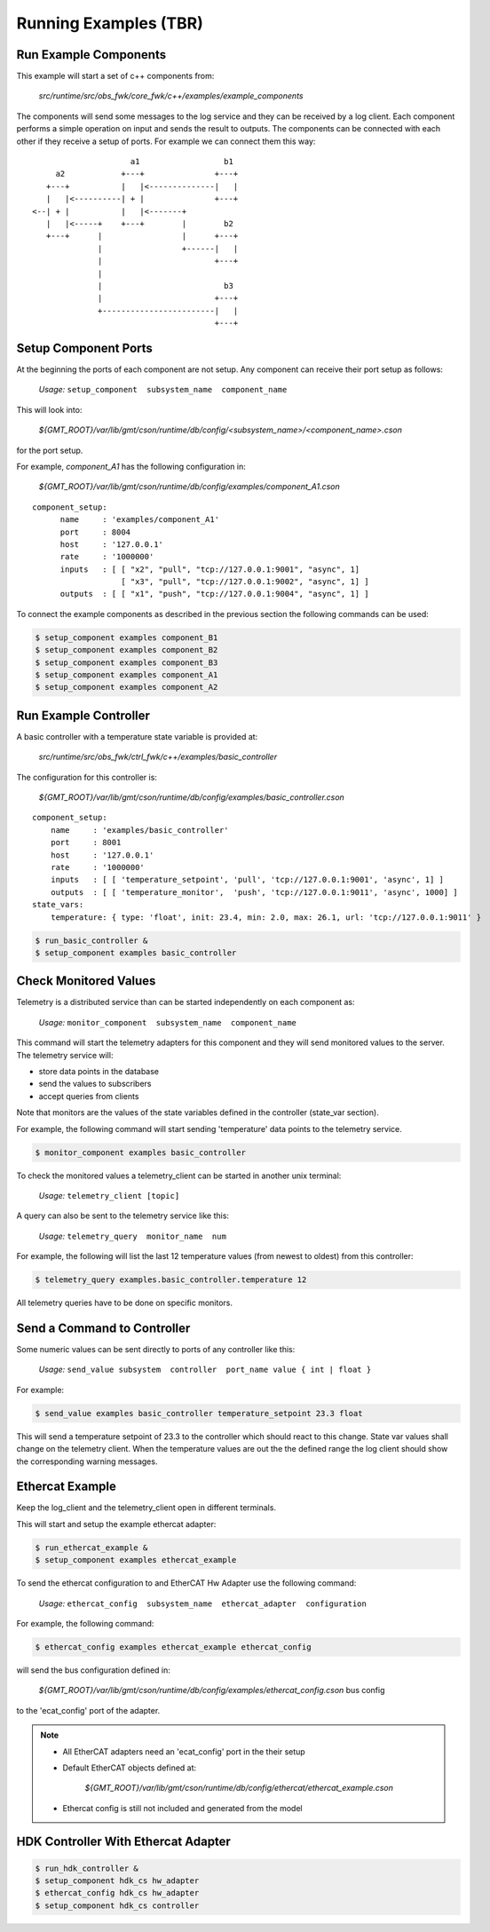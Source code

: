 ----------------------
Running Examples (TBR)
----------------------

Run Example Components
------------------------------------------------------------

This example will start a set of c++ components from:

  *src/runtime/src/obs_fwk/core_fwk/c++/examples/example_components*

The components will send some messages to the log service and they can be received by a log client.
Each component performs a simple operation on input and sends the result to outputs.
The components can be connected with each other if they receive a setup of ports. For example we can connect them this way:

::

                        a1                  b1
        a2            +---+               +---+
      +---+           |   |<--------------|   |
      |   |<----------| + |               +---+
   <--| + |           |   |<-------+
      |   |<-----+    +---+        |        b2
      +---+      |                 |      +---+
                 |                 +------|   |
                 |                        +---+
                 |
                 |                          b3
                 |                        +---+
                 +------------------------|   |
                                          +---+


Setup Component Ports
---------------------

At the beginning the ports of each component are not setup. Any component can receive their port setup as follows:

  *Usage:*  ``setup_component  subsystem_name  component_name``

This will look into:

  `${GMT_ROOT}/var/lib/gmt/cson/runtime/db/config/<subsystem_name>/<component_name>.cson`

for the port setup.

For example, *component_A1* has the following configuration in:

  `${GMT_ROOT}/var/lib/gmt/cson/runtime/db/config/examples/component_A1.cson`

::

  component_setup:
        name     : 'examples/component_A1'
        port     : 8004
        host     : '127.0.0.1'
        rate     : '1000000'
        inputs   : [ [ "x2", "pull", "tcp://127.0.0.1:9001", "async", 1]
                     [ "x3", "pull", "tcp://127.0.0.1:9002", "async", 1] ]
        outputs  : [ [ "x1", "push", "tcp://127.0.0.1:9004", "async", 1] ]


To connect the example components as described in the previous section the following commands can be used:

.. code-block:: bash

  $ setup_component examples component_B1
  $ setup_component examples component_B2
  $ setup_component examples component_B3
  $ setup_component examples component_A1
  $ setup_component examples component_A2

Run Example Controller
----------------------

A basic controller with a temperature state variable is provided at:

  `src/runtime/src/obs_fwk/ctrl_fwk/c++/examples/basic_controller`

The configuration for this controller is:

  `${GMT_ROOT}/var/lib/gmt/cson/runtime/db/config/examples/basic_controller.cson`

::

    component_setup:
        name     : 'examples/basic_controller'
        port     : 8001
        host     : '127.0.0.1'
        rate     : '1000000'
        inputs   : [ [ 'temperature_setpoint', 'pull', 'tcp://127.0.0.1:9001', 'async', 1] ]
        outputs  : [ [ 'temperature_monitor',  'push', 'tcp://127.0.0.1:9011', 'async', 1000] ]
    state_vars:
        temperature: { type: 'float', init: 23.4, min: 2.0, max: 26.1, url: 'tcp://127.0.0.1:9011' }



.. code-block:: bash

  $ run_basic_controller &
  $ setup_component examples basic_controller


Check Monitored Values
----------------------

Telemetry is a distributed service than can be started independently on each component as:

  *Usage:*  ``monitor_component  subsystem_name  component_name``


This command will start the telemetry adapters for this component and they will send monitored values to the server.
The telemetry service will:

- store data points in the database
- send the values to subscribers
- accept queries from clients

Note that monitors are the values of the state variables defined in the controller (state_var section).

For example, the following command will start sending 'temperature' data points to the telemetry service.

.. code-block:: bash

  $ monitor_component examples basic_controller

To check the monitored values a telemetry_client can be started in another unix terminal:

  *Usage:*  ``telemetry_client [topic]``

A query can also be sent to the telemetry service like this:


  *Usage:*  ``telemetry_query  monitor_name  num``


For example, the following will list the last 12 temperature values (from newest to oldest) from this controller:

.. code-block:: bash

  $ telemetry_query examples.basic_controller.temperature 12

All telemetry queries have to be done on specific monitors.

Send a Command to Controller
----------------------------

Some numeric values can be sent directly to ports of any controller like this:

  *Usage:*  ``send_value subsystem  controller  port_name value { int | float }``


For example:

.. code-block:: bash

  $ send_value examples basic_controller temperature_setpoint 23.3 float


This will send a temperature setpoint of 23.3 to the controller which should react to this change.
State var values shall change on the telemetry client.
When the temperature values are out the the defined range the log client should show the corresponding warning messages.

Ethercat Example
----------------

Keep the log_client and the telemetry_client open in different terminals.

This will start and setup the example ethercat adapter:

.. code-block:: bash

  $ run_ethercat_example &
  $ setup_component examples ethercat_example

To send the ethercat configuration to and EtherCAT Hw Adapter use the following command:

  *Usage:*  ``ethercat_config  subsystem_name  ethercat_adapter  configuration``

For example, the following command: 

.. code-block:: bash

  $ ethercat_config examples ethercat_example ethercat_config

will send the bus configuration defined in:

   `${GMT_ROOT}/var/lib/gmt/cson/runtime/db/config/examples/ethercat_config.cson` bus config

to the 'ecat_config' port of the adapter.


.. note::
  - All EtherCAT adapters need an 'ecat_config' port in the their setup
  - Default EtherCAT objects defined at:

     `${GMT_ROOT}/var/lib/gmt/cson/runtime/db/config/ethercat/ethercat_example.cson`

  - Ethercat config is still not included and generated from the model

HDK Controller With Ethercat Adapter
------------------------------------

.. code-block:: bash

  $ run_hdk_controller &
  $ setup_component hdk_cs hw_adapter
  $ ethercat_config hdk_cs hw_adapter
  $ setup_component hdk_cs controller
